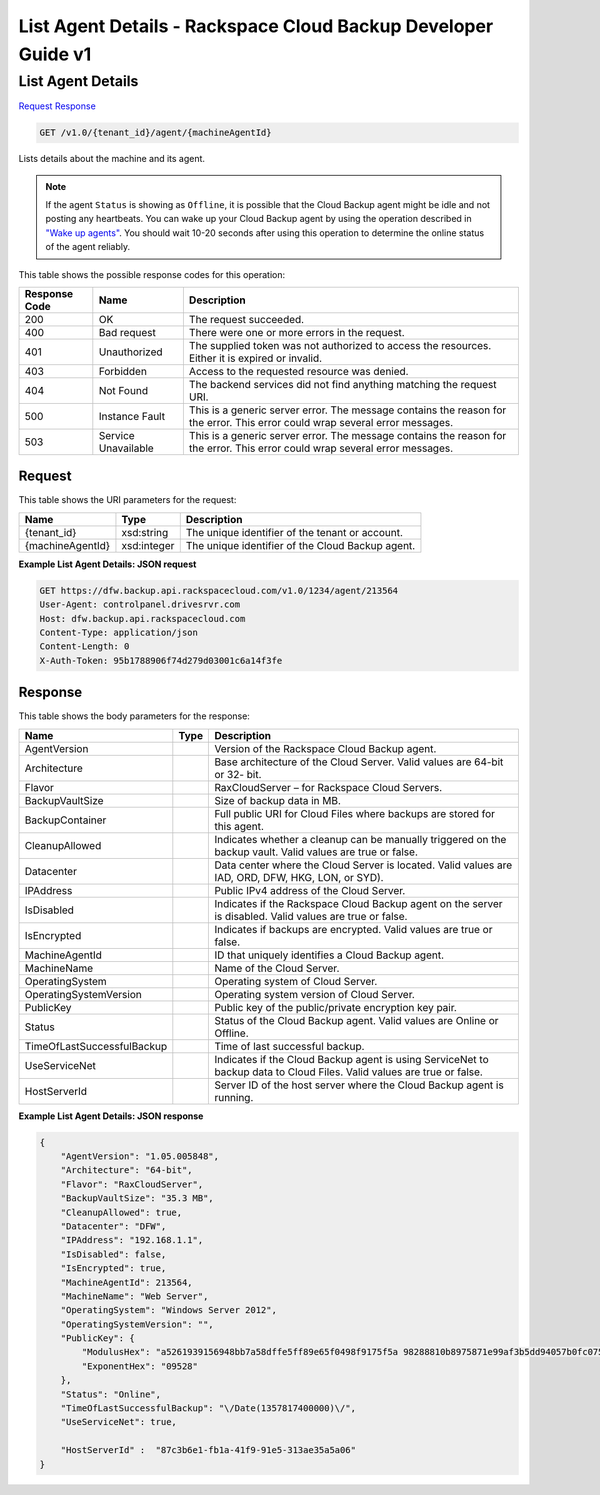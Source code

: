 
.. THIS OUTPUT IS GENERATED FROM THE WADL. DO NOT EDIT.

=============================================================================
List Agent Details -  Rackspace Cloud Backup Developer Guide v1
=============================================================================

List Agent Details
~~~~~~~~~~~~~~~~~~~~~~~~~

`Request <get-list-agent-details-v1.0-tenant-id-agent-machineagentid.html#request>`__
`Response <get-list-agent-details-v1.0-tenant-id-agent-machineagentid.html#response>`__

.. code::

    GET /v1.0/{tenant_id}/agent/{machineAgentId}

Lists details about the machine and its agent.

.. note::
   If the agent ``Status`` is showing as ``Offline``, it is possible that the Cloud Backup agent might be idle and not posting any heartbeats. You can wake up your Cloud Backup agent by using the operation described in `"Wake up agents" <http://docs.rackspace.com/rcbu/api/v1.0/rcbu-devguide/content/POST_postWakeUpAgents_v1.0__tenant_id__user_wakeupagents_User.html>`__. You should wait 10-20 seconds after using this operation to determine the online status of the agent reliably.
   
   



This table shows the possible response codes for this operation:


+--------------------------+-------------------------+-------------------------+
|Response Code             |Name                     |Description              |
+==========================+=========================+=========================+
|200                       |OK                       |The request succeeded.   |
+--------------------------+-------------------------+-------------------------+
|400                       |Bad request              |There were one or more   |
|                          |                         |errors in the request.   |
+--------------------------+-------------------------+-------------------------+
|401                       |Unauthorized             |The supplied token was   |
|                          |                         |not authorized to access |
|                          |                         |the resources. Either it |
|                          |                         |is expired or invalid.   |
+--------------------------+-------------------------+-------------------------+
|403                       |Forbidden                |Access to the requested  |
|                          |                         |resource was denied.     |
+--------------------------+-------------------------+-------------------------+
|404                       |Not Found                |The backend services did |
|                          |                         |not find anything        |
|                          |                         |matching the request URI.|
+--------------------------+-------------------------+-------------------------+
|500                       |Instance Fault           |This is a generic server |
|                          |                         |error. The message       |
|                          |                         |contains the reason for  |
|                          |                         |the error. This error    |
|                          |                         |could wrap several error |
|                          |                         |messages.                |
+--------------------------+-------------------------+-------------------------+
|503                       |Service Unavailable      |This is a generic server |
|                          |                         |error. The message       |
|                          |                         |contains the reason for  |
|                          |                         |the error. This error    |
|                          |                         |could wrap several error |
|                          |                         |messages.                |
+--------------------------+-------------------------+-------------------------+


Request
^^^^^^^^^^^^^^^^^

This table shows the URI parameters for the request:

+--------------------------+-------------------------+-------------------------+
|Name                      |Type                     |Description              |
+==========================+=========================+=========================+
|{tenant_id}               |xsd:string               |The unique identifier of |
|                          |                         |the tenant or account.   |
+--------------------------+-------------------------+-------------------------+
|{machineAgentId}          |xsd:integer              |The unique identifier of |
|                          |                         |the Cloud Backup agent.  |
+--------------------------+-------------------------+-------------------------+








**Example List Agent Details: JSON request**


.. code::

    GET https://dfw.backup.api.rackspacecloud.com/v1.0/1234/agent/213564
    User-Agent: controlpanel.drivesrvr.com
    Host: dfw.backup.api.rackspacecloud.com
    Content-Type: application/json
    Content-Length: 0
    X-Auth-Token: 95b1788906f74d279d03001c6a14f3fe


Response
^^^^^^^^^^^^^^^^^^


This table shows the body parameters for the response:

+---------------------------+-------------------------+------------------------+
|Name                       |Type                     |Description             |
+===========================+=========================+========================+
|AgentVersion               |                         |Version of the          |
|                           |                         |Rackspace Cloud Backup  |
|                           |                         |agent.                  |
+---------------------------+-------------------------+------------------------+
|Architecture               |                         |Base architecture of    |
|                           |                         |the Cloud Server. Valid |
|                           |                         |values are 64-bit or 32-|
|                           |                         |bit.                    |
+---------------------------+-------------------------+------------------------+
|Flavor                     |                         |RaxCloudServer – for    |
|                           |                         |Rackspace Cloud Servers.|
+---------------------------+-------------------------+------------------------+
|BackupVaultSize            |                         |Size of backup data in  |
|                           |                         |MB.                     |
+---------------------------+-------------------------+------------------------+
|BackupContainer            |                         |Full public URI for     |
|                           |                         |Cloud Files where       |
|                           |                         |backups are stored for  |
|                           |                         |this agent.             |
+---------------------------+-------------------------+------------------------+
|CleanupAllowed             |                         |Indicates whether a     |
|                           |                         |cleanup can be manually |
|                           |                         |triggered on the backup |
|                           |                         |vault. Valid values are |
|                           |                         |true or false.          |
+---------------------------+-------------------------+------------------------+
|Datacenter                 |                         |Data center where the   |
|                           |                         |Cloud Server is         |
|                           |                         |located. Valid values   |
|                           |                         |are IAD, ORD, DFW, HKG, |
|                           |                         |LON, or SYD).           |
+---------------------------+-------------------------+------------------------+
|IPAddress                  |                         |Public IPv4 address of  |
|                           |                         |the Cloud Server.       |
+---------------------------+-------------------------+------------------------+
|IsDisabled                 |                         |Indicates if the        |
|                           |                         |Rackspace Cloud Backup  |
|                           |                         |agent on the server is  |
|                           |                         |disabled. Valid values  |
|                           |                         |are true or false.      |
+---------------------------+-------------------------+------------------------+
|IsEncrypted                |                         |Indicates if backups    |
|                           |                         |are encrypted. Valid    |
|                           |                         |values are true or      |
|                           |                         |false.                  |
+---------------------------+-------------------------+------------------------+
|MachineAgentId             |                         |ID that uniquely        |
|                           |                         |identifies a Cloud      |
|                           |                         |Backup agent.           |
+---------------------------+-------------------------+------------------------+
|MachineName                |                         |Name of the Cloud       |
|                           |                         |Server.                 |
+---------------------------+-------------------------+------------------------+
|OperatingSystem            |                         |Operating system of     |
|                           |                         |Cloud Server.           |
+---------------------------+-------------------------+------------------------+
|OperatingSystemVersion     |                         |Operating system        |
|                           |                         |version of Cloud Server.|
+---------------------------+-------------------------+------------------------+
|PublicKey                  |                         |Public key of the       |
|                           |                         |public/private          |
|                           |                         |encryption key pair.    |
+---------------------------+-------------------------+------------------------+
|Status                     |                         |Status of the Cloud     |
|                           |                         |Backup agent. Valid     |
|                           |                         |values are Online or    |
|                           |                         |Offline.                |
+---------------------------+-------------------------+------------------------+
|TimeOfLastSuccessfulBackup |                         |Time of last successful |
|                           |                         |backup.                 |
+---------------------------+-------------------------+------------------------+
|UseServiceNet              |                         |Indicates if the Cloud  |
|                           |                         |Backup agent is using   |
|                           |                         |ServiceNet to backup    |
|                           |                         |data to Cloud Files.    |
|                           |                         |Valid values are true   |
|                           |                         |or false.               |
+---------------------------+-------------------------+------------------------+
|HostServerId               |                         |Server ID of the host   |
|                           |                         |server where the Cloud  |
|                           |                         |Backup agent is running.|
+---------------------------+-------------------------+------------------------+





**Example List Agent Details: JSON response**


.. code::

    {
        "AgentVersion": "1.05.005848",
        "Architecture": "64-bit",
        "Flavor": "RaxCloudServer",
        "BackupVaultSize": "35.3 MB",
        "CleanupAllowed": true,
        "Datacenter": "DFW",
        "IPAddress": "192.168.1.1",
        "IsDisabled": false,
        "IsEncrypted": true,
        "MachineAgentId": 213564,
        "MachineName": "Web Server",
        "OperatingSystem": "Windows Server 2012",
        "OperatingSystemVersion": "",
        "PublicKey": {
            "ModulusHex": "a5261939156948bb7a58dffe5ff89e65f0498f9175f5a 98288810b8975871e99af3b5dd94057b0fc07535f5f97444504fa35169d4 61d0d30cf0192e307727c065168c788771c561a9400fb61975e9e6aa4e23 fe11af69e9412dd23b0cb6684c4c2429bce139e848ab26d0829073351f4a cd36074eafd036a5eb83359d2a698d0",
            "ExponentHex": "09528"
        },
        "Status": "Online",
        "TimeOfLastSuccessfulBackup": "\/Date(1357817400000)\/",
        "UseServiceNet": true,
        
        "HostServerId" :  "87c3b6e1-fb1a-41f9-91e5-313ae35a5a06"    
    }

